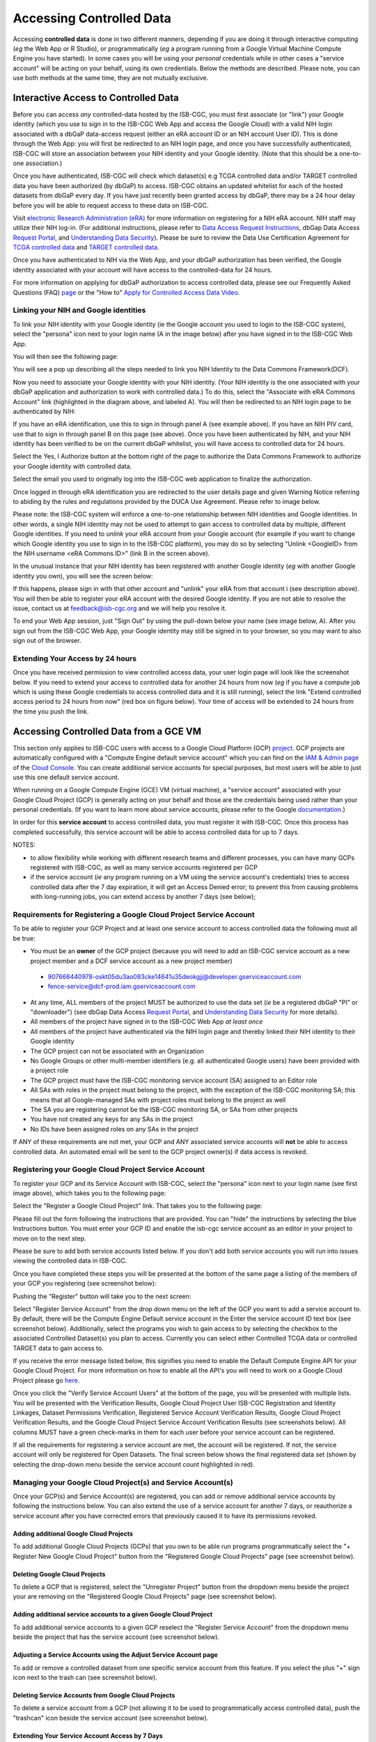 ************************************************
Accessing Controlled Data
************************************************
Accessing **controlled data** is done in two different manners, depending if you are doing it through interactive computing (*eg* the Web App or R Studio), or programmatically (*eg* a program running from a Google Virtual Machine Compute Engine you have started).  In some cases you will be using your *personal* credentials while in other cases a "service account" will be acting on your behalf, using its own credentials.  Below the methods are described.  Please note, you can use both methods at the same time, they are not mutually exclusive.

Interactive Access to Controlled Data 
======================================
Before you can access *any* controlled-data hosted by the ISB-CGC,
you must first associate (or "link") your Google identity (which you use to sign in to the ISB-CGC Web App and
access the Google Cloud) with a valid NIH login associated with a dbGaP data-access request
(either an eRA account ID or an NIH account User ID).  This is done through the Web App: you will 
first be redirected to an NIH login page, and once you have successfully authenticated,
ISB-CGC will store an association between your NIH identity and your Google identity.
(Note that this should be a one-to-one association.)

Once you have authenticated, ISB-CGC will check which dataset(s) e.g TCGA controlled data and/or TARGET controlled data you have been
authorized (by dbGaP) to access.  ISB-CGC obtains an updated whitelist for each of the hosted datasets from
dbGaP every day.  If you have just recently been granted access by dbGaP, there may be a 24 hour
delay before you will be able to request access to these data on ISB-CGC.



Visit `electronic Research Administration (eRA) <http://era.nih.gov>`_ for more information on 
registering for a NIH eRA account. NIH staff may utilize their NIH log-in. 
(For additional instructions, please refer to `Data Access Request Instructions <http://www.genome.gov/20019654>`_, 
dbGap Data Access `Request Portal <http://dbgap.ncbi.nlm.nih.gov/aa/wga.cgi?login=&page=login>`_, 
and `Understanding Data Security <http://isb-cancer-genomics-cloud.readthedocs.org/en/latest/sections/data/data2/TCGA_Data_Security.html>`_).  Please be sure to review the Data Use Certification Agreement for `TCGA controlled data <https://www.ncbi.nlm.nih.gov/projects/gap/cgi-bin/study.cgi?study_id=phs000178.v9.p8>`_ and `TARGET controlled data <https://www.ncbi.nlm.nih.gov/projects/gap/cgi-bin/study.cgi?study_id=phs000218.v17.p6>`_. 

Once you have authenticated to NIH via the Web App, and your dbGaP authorization has been verified, the 
Google identity associated with your account will have access to the controlled-data for 24 hours.

For more information on applying for dbGaP authorization to access controlled data, please see our 
Frequently Asked Questions (FAQ) 
`page <http://isb-cancer-genomics-cloud.readthedocs.io/en/latest/sections/FAQ.html?>`_
or the "How to" `Apply for Controlled Access Data Video <http://www.youtube.com/watch?v=-3tUBeKbP5c>`_.

Linking your NIH and Google identities
--------------------------------------
To link your NIH identity with your Google identity (ie the Google account you used to login to the ISB-CGC system), 
select the "persona" icon next to your login name (A in the image below) after you have signed in to the ISB-CGC Web App.  

.. image:: personaeicon-NIHLoginAssoc.png
   :scale: 50
   :align: center

You will then see the following page:

.. image:: NIHAssociationPage.png
   :scale: 50
   :align: center


You will see a pop up describing all the steps needed to link you NIH Identity to the Data Commons Framework(DCF).

.. image:: LinkNIHIDInstructions.PNG
   :scale: 50
   :align: center

Now you need to associate your Google identity with your NIH identity.  (Your NIH identity is the one associated
with your dbGaP application and authorization to work with controlled data.) 
To do this, select the "Associate with eRA Commons Account" link (highlighted in the diagram above, and labeled A).  
You will then be redirected to an NIH login page to be authenticated by NIH:

.. image:: iTrust.png
   :scale: 50
   :align: center

If you have an eRA identification, use this to sign in through panel A (see example above).  
If you have an NIH PIV card, use that to sign in through panel B on this page (see above).  
Once you have been authenticated by NIH, and your NIH identity has been verified to be on
the current dbGaP whitelist, you will have access to controlled data for 24 hours.  

.. image:: Gen3authPage.PNG
   :scale: 50
   :align: center
   

Select the Yes, I Authorize button at the bottom right of the page to authorize the Data Commons Framework to authorize your Google identity with controlled data.

.. image:: datacommons.ioLogIn.PNG
   :scale: 50
   :align: center

Select the email you used to originally log into the ISB-CGC web application to finalize the authorization.

Once logged in through eRA identification you are redirected to the user details page and given Warning Notice referring to abiding by the rules and regulations provided by the DUCA Use Agreement.  Please refer to image below.

.. image:: warningNotice.png
   :scale: 50
   :align: center

Please note: the ISB-CGC system will enforce a one-to-one relationship between NIH identities
and Google identities.  In other words, a single NIH identity may not be used to attempt to
gain access to controlled data by multiple, different Google identities.
If you need to *unlink* your eRA account from your Google account (for example if you want to
change which Google identity you use to sign in to the ISB-CGC platform), you may do so by
selecting "Unlink <GoogleID> from the NIH username <eRA Commons ID>" (link B in the screen above).

In the unusual instance that your NIH identity has been registered with another Google identity 
(*eg* with another Google identity you own), you will see the screen below:

.. image:: eRAlinkedtoAnotherGoogle.png
   :scale: 50
   :align: center
   
If this happens, please sign in with that other account and "unlink" your eRA from that account i
(see description above).  You will then be able to register your eRA account with the desired Google identity.  
If you are not able to resolve the issue, contact us at feedback@isb-cgc.org and we will help you resolve it.   

To end your Web App session, just "Sign Out" by using the pull-down below your name 
(see image below, A).  After you sign out from the ISB-CGC Web App, your Google identity may 
still be signed in to your browser, so you may want to also sign out of the browser.

.. image:: SignOut.png
   :scale: 50
   :align: center

Extending Your Access by 24 hours 
-----------------------------------
Once you have received permission to view controlled access data, your user login page will look 
like the screenshot below. If you need to extend your access to controlled data for another 24 
hours from now (*eg* if you have a compute job which is using these Google credentials to access 
controlled data and it is still running), select the link "Extend controlled access 
period to 24 hours from now" (red box on figure below).  
Your time of access will be extended to 24 hours from the time you push the link. 

.. image:: 24hrExtension.png
   :scale: 50
   :align: center

Accessing Controlled Data from a GCE VM
=======================================
This section only applies to ISB-CGC users with access to a Google Cloud Platform (GCP) 
`project <https://cloud.google.com/resource-manager/docs/creating-managing-projects>`_.
GCP projects are automatically configured with a "Compute Engine default service account"
which you can find on the `IAM & Admin page <https://console.cloud.google.com/iam-admin/iam/project>`_ of the 
`Cloud Console <https://console.cloud.google.com/home/dashboard>`_.  You can create additional
service accounts for special purposes, but most users will be able to just use this one
default service account.

When running on a Google Compute Engine (GCE) VM (virtual machine), a "service account" associated with
your Google Cloud Project (GCP) is generally acting on your behalf and those are the credentials being
used rather than your personal credentials.  (If you want to learn more about service accounts, please
refer to the Google `documentation <https://cloud.google.com/iam/docs/service-accounts>`_.)

In order for this **service account** to access controlled data, you must register it with ISB-CGC.
Once this process has completed successfully, this service account will be able to access controlled
data for up to 7 days.

NOTES: 

- to allow flexibility while working with different research teams and different processes, you can have many GCPs registered with ISB-CGC, as well as many service accounts registered per GCP
- if the service account (*ie* any program running on a VM using the service account's credentials) tries to access controlled data after the 7 day expiration, it will get an Access Denied error; to prevent this from causing problems with long-running jobs, you can extend access by another 7 days (see below);

Requirements for Registering a Google Cloud Project Service Account
--------------------------------------------------------------------
To be able to register your GCP Project and at least one service account to access controlled data the following must all be true:

- You must be an **owner** of the GCP project (because you will need to add an ISB-CGC service account as a new project member and a DCF service account as a new project member)
 - 907668440978-oskt05du3ao083cke14641u35deokgjj@developer.gserviceaccount.com
 - fence-service@dcf-prod.iam.gserviceaccount.com
- At any time, ALL members of the project MUST be authorized to use the data set (*ie* be a registered dbGaP "PI" or "downloader") (see dbGap Data Access `Request Portal <http://dbgap.ncbi.nlm.nih.gov/aa/wga.cgi?login=&page=login>`_, and `Understanding Data Security <http://isb-cancer-genomics-cloud.readthedocs.org/en/latest/sections/data/data2/TCGA_Data_Security.html>`_ for more details).
- All members of the project have signed in to the ISB-CGC Web App *at least once*
- All members of the project have authenticated via the NIH login page and thereby linked their NIH identity to their Google identity
- The GCP project can not be associated with an Organization
- No Google Groups or other multi-member identifiers (e.g. all authenticated Google users) have been provided with a project role
- The GCP project must have the ISB-CGC monitoring service account (SA) assigned to an Editor role
- All SAs with roles in the project must belong to the project, with the exception of the ISB-CGC monitoring SA; this means that all Google-managed SAs with project roles must belong to the project as well
- The SA you are registering cannot be the ISB-CGC monitoring SA, or SAs from other projects
- You have not created any keys for any SAs in the project
- No IDs have been assigned roles on any SAs in the project

If ANY of these requirements are not met, your GCP and ANY associated service accounts will **not** be able to access controlled data.  An automated email will be sent to the GCP project owner(s) if data access is revoked.

Registering your Google Cloud Project Service Account
--------------------------------------------------------------
To register your GCP and its Service Account with ISB-CGC, select the "persona" icon next to your login name (see first image above), which takes you to the following page:

.. image:: RegisteredGCPs.png
   :scale: 50
   :align: center
   
Select the "Register a Google Cloud Project" link.  That takes you to the following page:

.. image:: RegisterAGCPForm.png
   :scale: 50
   :align: center
   
Please fill out the form following the instructions that are provided.  You can "hide" the instructions by selecting the blue Instructions button.  You must enter your GCP ID and enable the isb-cgc service account as an editor in your project to move on to the next step.  

.. image:: project_info.PNG
   :scale: 50
   :align: center
   

Please be sure to add both service accounts listed below. If you don't add both service accounts you will run into issues viewing the controlled data in ISB-CGC.

.. image:: RegisterServiceAccountsList.PNG
   :scale: 50
   :align: center

Once you have completed these steps you will be presented at the bottom of the same page a listing of the members of your GCP you registering (see screenshot below):

.. image:: GCPMembers.png
   :scale: 50
   :align: center
   
Pushing the "Register" button will take you to the next screen:

.. image:: 0007projectregistered.PNG
   :scale: 50
   :align: center
   
Select "Register Service Account" from the drop down menu on the left of the GCP you want to add a service account to.  By default, there will be the Compute Engine Default service account in the Enter the service account ID text box (see screenshot below).  Additionally, select the programs you wish to gain access to by selecting the checkbox to the associated Controlled Dataset(s) you plan to access.  Currently you can select either Controlled TCGA data or controlled TARGET data to gain access  to.

.. image:: RegisterAServiceAccountFirstScreen.PNG
   :scale: 50
   :align: center

If you receive the error message listed below, this signifies you need to enable the Default Compute Engine API for your Google Cloud Project.  For more information on how to enable all the API's you will need to work on a Google Cloud Project please go `here <https://isb-cancer-genomics-cloud.readthedocs.io/en/latest/sections/DIYWorkshop.html#enabling-required-google-apis>`_.

.. image:: EnableComputeEngineError.PNG
   :scale: 50
   :align: center

Once you click the "Verify Service Account Users" at the bottom of the page, you will be presented with multiple lists. You will be presented with the Verification Results, Google Cloud Project User ISB-CGC Registration and Identity Linkages, Dataset Permissions Verification, Registered Service Account Verification Results, Google Cloud Project Verification Results, and the Google Cloud Project Service Account Verification Results (see screenshots below).  All columns MUST have a green check-marks in them for each user before your service account can be registered.

.. image:: ServiceAcctRegTable.png
   :scale: 50
   :align: center
   
.. image:: ServiceAcctRegTable2.png
   :scale: 50
   :align: center

If all the requirements for registering a service account are met, the account will be registered.  If not, the service account will only be registered for Open Datasets.  The final screen below shows the final registered data set (shown by selecting the drop-down menu beside the service account count highlighted in red).

.. image:: ServiceAcctRegSuccess.png
   :scale: 50
   :align: center

Managing your Google Cloud Project(s) and Service Account(s)
---------------------------------------------------
Once your GCP(s) and Service Account(s) are registered, you can add or remove additional service accounts by following the instructions below.
You can also extend the use of a service account for another 7 days, or reauthorize a service account after you have corrected errors that
previously caused it to have its permissions revoked.

Adding additional Google Cloud Projects
~~~~~~~~~~~~~~~~~~~~~~~~~~~~~~~~~~~~~~~~~~~
To add additional Google Cloud Projects (GCPs) that you own to be able run programs programmatically 
select the "+ Register New Google Cloud Project" button from the "Registered Google Cloud Projects" page (see screenshot below).

.. image:: RegisterAnotherGCP.PNG
   :scale: 50
   :align: center

Deleting Google Cloud Projects
~~~~~~~~~~~~~~~~~~~~~~~~~~~~~~~~~~~~
To delete a GCP that is registered, select the "Unregister Project" button from the dropdown menu beside the project your are removing on the "Registered Google Cloud Projects" page (see screenshot below).

.. image:: UnregisterAGCP.PNG
   :scale: 50
   :align: center

Adding additional service accounts to a given Google Cloud Project
~~~~~~~~~~~~~~~~~~~~~~~~~~~~~~~~~~~~~~~~~~~~~~~~~~~~~~~~~~~~~~~~~~~~~~~~~
To add additional service accounts to a given GCP reselect the "Register Service Account" from the dropdown menu beside the project that has the service account (see screenshot below). 

.. image:: 0007projectregistered.PNG
   :scale: 50
   :align: center


Adjusting a Service Accounts using the Adjust Service Account page
~~~~~~~~~~~~~~~~~~~~~~~~~~~~~~~~~~~~~~~~~~~~~~~~~~~~~~~~~~~~~~~~~~~~
To add or remove a controlled dataset from one specific service account from this feature. If you select the plus "+" sign icon next to the trash can (see screenshot below).


.. image:: AdjustServiceAccount.png
   :scale: 50
   :align: center


Deleting Service Accounts from Google Cloud Projects
~~~~~~~~~~~~~~~~~~~~~~~~~~~~~~~~~~~~~~~~~~~~~~~~~~~~~~~~~~~
To delete a service account from a GCP (not allowing it to be used to programmatically access controlled data), push the "trashcan" icon beside the service account (see screenshot below).

.. image:: DeleteServiceAccount.png
   :scale: 50
   :align: center

Extending Your Service Account Access by 7 Days 
~~~~~~~~~~~~~~~~~~~~~~~~~~~~~~~~~~~~~~~~~~~~~~~~~~~~~~~~
Once you have registered a Service Account, you have 7 days before the access is automatically revoked.  To extend the service account access another 7 days (*eg* if your program is still running), select the "refresh" icon beside the service account (see screenshot below).

.. image:: RefreshServiceAccount.png
   :scale: 50
   :align: center

Reauthorizing a Google Cloud Project(s) Service Account(s)
~~~~~~~~~~~~~~~~~~~~~~~~~~~~~~~~~~~~~~~~~~~~~~~~~~~~~~~~~~~~~~~~~~~~~~~~~
Your service account may have its permissions revoked (because, for example, the 7-day limit has expired, or 
you have added a member to the GCP who is not authorized to use that controlled data). If permissions 
were revoked because an unauthorized user was added to the project,  
the Google Cloud Project owner will be sent an email specifying the Service Account, GCP Project, and user
which resulted in their access being revoked.  
To reauthorize the service account 1) remedy the problem that resulted in access being denied,
and 2) select the "adjust" icon beside the service account (see screenshot below) and add the controlled datasets to the service account.

.. image:: AdjustServiceAccount.png
   :scale: 50
   :align: center


Google Cloud Project Associated to an Organization Will NOT Work with controlled data
~~~~~~~~~~~~~~~~~~~~~~~~~~~~~~~~~~~~~~~~~~~~~~~~~~~~~~~~~~~~~~~~~~~~~~~~~~~~~~~~~~~~~
If your Google Cloud Project is associated to an organization you will be unable to register the service account to controlled data.  You will return an error message similar to this saying, "GCP cgc-08-0126 was found to be in organization ID 8784632854871; its service accounts cannot be registered for use with controlled data."  This is mainly to due with the fact ISB-CGC cannot see the permissions associated to the organization project therefore is a security risk.  We are currently working with Google to resolve this issue.


.. image:: OrganizationFound.PNG
   :scale: 50
   :align: center


Your Responsibilities 
---------------------

You should think about securing controlled data within the context of your GCP project in the same way 
that you would think about securing controlled data that you might download to a file-server or 
compute-cluster at your own institution. Your responsibilities for data protection are the same in a 
cloud environment. For more information, please refer to the
`NIH Security Best Practices for Controlled-Access Data <http://www.ncbi.nlm.nih.gov/projects/gap/cgi-bin/GetPdf.cgi?document_name=dbgap_2b_security_procedures.pdf>`_.

NIH has tried to provide as much information as possible for PIs, institutional signing officials (SOs) and 
the IT staff who will be supporting these projects, to make sure they understand their responsibilities.” 
(Ref: `The Cloud, dbGaP and the NIH blog post 03.27.2015 <http://datascience.nih.gov/blog/cloud>`_)


